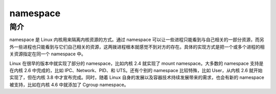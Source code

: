 namespace
========================================

简介
----------------------------------------
namespace 是 Linux 内核用来隔离内核资源的方式。通过 namespace 可以让一些进程只能看到与自己相关的一部分资源，而另外一些进程也只能看到与它们自己相关的资源，这两拨进程根本就感觉不到对方的存在。具体的实现方式是把一个或多个进程的相关资源指定在同一个 namespace 中。

Linux 在很早的版本中就实现了部分的 namespace，比如内核 2.4 就实现了 mount namespace。大多数的 namespace 支持是在内核 2.6 中完成的，比如 IPC、Network、PID、和 UTS。还有个别的 namespace 比较特殊，比如 User，从内核 2.6 就开始实现了，但在内核 3.8 中才宣布完成。同时，随着 Linux 自身的发展以及容器技术持续发展带来的需求，也会有新的 namespace 被支持，比如在内核 4.6 中就添加了 Cgroup namespace。
